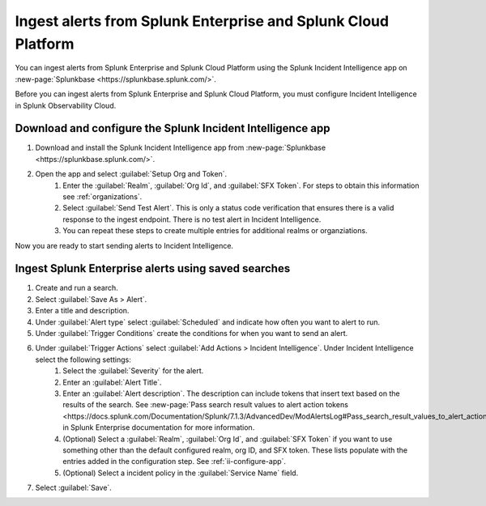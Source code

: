 .. _ii-ingest-splunk-itsi-alerts:

Ingest alerts from Splunk Enterprise and Splunk Cloud Platform
**********************************************************************************************************

You can ingest alerts from Splunk Enterprise and Splunk Cloud Platform using the Splunk Incident Intelligence app on :new-page:`Splunkbase <https://splunkbase.splunk.com/>`.

Before you can ingest alerts from Splunk Enterprise and Splunk Cloud Platform, you must configure Incident Intelligence in Splunk Observability Cloud.

.. _ii-configure-app:

Download and configure the Splunk Incident Intelligence app
==============================================================

#. Download and install the Splunk Incident Intelligence app from :new-page:`Splunkbase <https://splunkbase.splunk.com/>`.
#. Open the app and select :guilabel:`Setup Org and Token`.
    #. Enter the :guilabel:`Realm`, :guilabel:`Org Id`, and :guilabel:`SFX Token`. For steps to obtain this information see :ref:`organizations`.
    #. Select :guilabel:`Send Test Alert`. This is only a status code verification that ensures there is a valid response to the ingest endpoint. There is no test alert in Incident Intelligence. 
    #. You can repeat these steps to create multiple entries for additional realms or organziations.

Now you are ready to start sending alerts to Incident Intelligence.


Ingest Splunk Enterprise alerts using saved searches
============================================================

#. Create and run a search. 
#. Select :guilabel:`Save As > Alert`.
#. Enter a title and description.
#. Under :guilabel:`Alert type` select :guilabel:`Scheduled` and indicate how often you want to alert to run.
#. Under :guilabel:`Trigger Conditions` create the conditions for when you want to send an alert.
#. Under :guilabel:`Trigger Actions` select :guilabel:`Add Actions > Incident Intelligence`. Under Incident Intelligence select the following settings:
    #.  Select the :guilabel:`Severity` for the alert.
    #.  Enter an :guilabel:`Alert Title`.
    #.  Enter an :guilabel:`Alert description`. The description can include tokens that insert text based on the results of the search. See :new-page:`Pass search result values to alert action tokens <https://docs.splunk.com/Documentation/Splunk/7.1.3/AdvancedDev/ModAlertsLog#Pass_search_result_values_to_alert_action_tokens>` in Splunk Enterprise documentation for more information.
    #.  (Optional) Select a :guilabel:`Realm`, :guilabel:`Org Id`, and :guilabel:`SFX Token` if you want to use something other than the default configured realm, org ID, and SFX token. These lists populate with the entries added in the configuration step. See :ref:`ii-configure-app`.
    #.  (Optional) Select a incident policy in the :guilabel:`Service Name` field.
#. Select :guilabel:`Save`.

